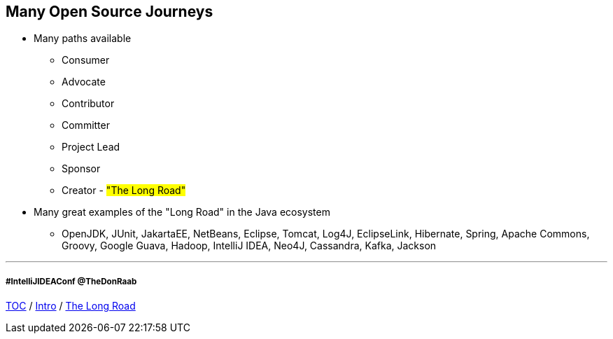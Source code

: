== Many Open Source Journeys

* Many paths available
** Consumer
** Advocate
** Contributor
** Committer
** Project Lead
** Sponsor
** Creator - #"The Long Road"#
* Many great examples of the "Long Road" in the Java ecosystem
** OpenJDK, JUnit, JakartaEE, NetBeans, Eclipse, Tomcat, Log4J, EclipseLink, Hibernate, Spring, Apache Commons, Groovy, Google Guava, Hadoop, IntelliJ IDEA, Neo4J, Cassandra, Kafka, Jackson

---
===== #IntelliJIDEAConf @TheDonRaab

link:./00_toc.adoc[TOC] /
link:01_intro.adoc[Intro] /
link:./03_the_long_road.adoc[The Long Road]
